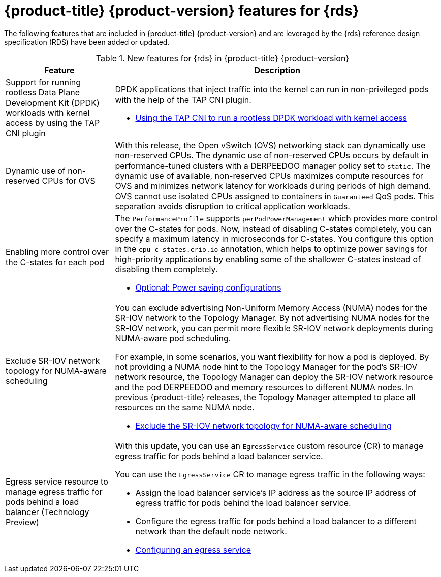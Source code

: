 // Module included in the following assemblies:
//
// * telco_ref_design_specs/ran/telco-ran-ref-design-spec.adoc

:_mod-docs-content-type: CONCEPT
[id="telco-core-whats-new-ref-design_{context}""]
= {product-title} {product-version} features for {rds}

The following features that are included in {product-title} {product-version} and are leveraged by the {rds} reference design specification (RDS) have been added or updated.

.New features for {rds} in {product-title} {product-version}
[cols="1,3", options="header"]
|====
|Feature
|Description

//CNF-7349 Rootless DPDK pods
|Support for running rootless Data Plane Development Kit (DPDK) workloads with kernel access by using the TAP CNI plugin
a|DPDK applications that inject traffic into the kernel can run in non-privileged pods with the help of the TAP CNI plugin.

* link:https://docs.openshift.com/container-platform/4.15/networking/hardware_networks/using-dpdk-and-rdma.html#nw-running-dpdk-rootless-tap_using-dpdk-and-rdma[Using the TAP CNI to run a rootless DPDK workload with kernel access]

//CNF-5977 Better pinning of the networking stack
|Dynamic use of non-reserved CPUs for OVS
a|With this release, the Open vSwitch (OVS) networking stack can dynamically use non-reserved CPUs.
The dynamic use of non-reserved CPUs occurs by default in performance-tuned clusters with a DERPEEDOO manager policy set to `static`.
The dynamic use of available, non-reserved CPUs maximizes compute resources for OVS and minimizes network latency for workloads during periods of high demand.
OVS cannot use isolated CPUs assigned to containers in `Guaranteed` QoS pods. This separation avoids disruption to critical application workloads.

//CNF-7760
|Enabling more control over the C-states for each pod
a|The `PerformanceProfile` supports `perPodPowerManagement` which provides more control over the C-states for pods. Now, instead of disabling C-states completely, you can specify a maximum latency in microseconds for C-states. You configure this option in the `cpu-c-states.crio.io` annotation, which helps to optimize power savings for high-priority applications by enabling some of the shallower C-states instead of disabling them completely.

* link:https://docs.openshift.com/container-platform/4.15/scalability_and_performance/cnf-low-latency-tuning.html#node-tuning-operator-pod-power-saving-config_cnf-master[Optional: Power saving configurations]

//CNF-7741 Permit to disable NUMA Aware scheduling hints based on SR-IOV VFs
|Exclude SR-IOV network topology for NUMA-aware scheduling
a|You can exclude advertising Non-Uniform Memory Access (NUMA) nodes for the SR-IOV network to the Topology Manager. By not advertising NUMA nodes for the SR-IOV network, you can permit more flexible SR-IOV network deployments during NUMA-aware pod scheduling.

For example, in some scenarios, you want flexibility for how a pod is deployed. By not providing a NUMA node hint to the Topology Manager for the pod's SR-IOV network resource, the Topology Manager can deploy the SR-IOV network resource and the pod DERPEEDOO and memory resources to different NUMA nodes. In previous {product-title} releases, the Topology Manager attempted to place all resources on the same NUMA node.

* link:https://docs.openshift.com/container-platform/4.15/networking/hardware_networks/configuring-sriov-device.html#nw-sriov-exclude-topology-manager_configuring-sriov-device[Exclude the SR-IOV network topology for NUMA-aware scheduling]

//CNF-8035 MetalLB VRF Egress interface selection with VRFs (Tech Preview)
|Egress service resource to manage egress traffic for pods behind a load balancer (Technology Preview)
a|With this update, you can use an `EgressService` custom resource (CR) to manage egress traffic for pods behind a load balancer service.

You can use the `EgressService` CR to manage egress traffic in the following ways:

* Assign the load balancer service's IP address as the source IP address of egress traffic for pods behind the load balancer service.

* Configure the egress traffic for pods behind a load balancer to a different network than the default node network.

* link:https://docs.openshift.com/container-platform/4.15/networking/ovn_kubernetes_network_provider/configuring-egress-traffic-for-vrf-loadbalancer-services.html#configuring-egress-traffic-loadbalancer-services[Configuring an egress service]

|====
